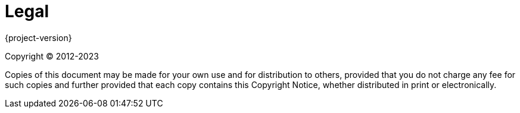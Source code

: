 [legal]
[[legal]]
= Legal
:page-section-summary-toc: 1

{project-version}

Copyright &#169; 2012-2023

Copies of this document may be made for your own use and for distribution to
others, provided that you do not charge any fee for such copies and further
provided that each copy contains this Copyright Notice, whether distributed in
print or electronically.
